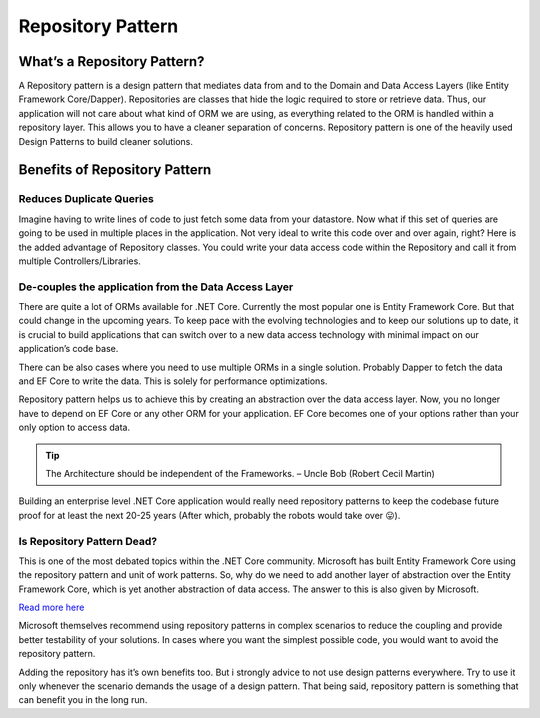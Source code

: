 Repository Pattern
==================

What’s a Repository Pattern?
----------------------------

A Repository pattern is a design pattern that mediates data from and to the Domain and Data Access Layers (like Entity Framework Core/Dapper). 
Repositories are classes that hide the logic required to store or retrieve data. Thus, our application will not care about what kind of ORM 
we are using, as everything related to the ORM is handled within a repository layer. This allows you to have a cleaner separation of concerns. 
Repository pattern is one of the heavily used Design Patterns to build cleaner solutions.

Benefits of Repository Pattern
------------------------------

Reduces Duplicate Queries
^^^^^^^^^^^^^^^^^^^^^^^^^

Imagine having to write lines of code to just fetch some data from your datastore. Now what if this set of queries are going to be used in 
multiple places in the application. Not very ideal to write this code over and over again, right? Here is the added advantage of 
Repository classes. You could write your data access code within the Repository and call it from multiple Controllers/Libraries.

De-couples the application from the Data Access Layer
^^^^^^^^^^^^^^^^^^^^^^^^^^^^^^^^^^^^^^^^^^^^^^^^^^^^^

There are quite a lot of ORMs available for .NET Core. Currently the most popular one is Entity Framework Core. But that could change in 
the upcoming years. To keep pace with the evolving technologies and to keep our solutions up to date, it is crucial to build applications 
that can switch over to a new data access technology with minimal impact on our application’s code base.

There can be also cases where you need to use multiple ORMs in a single solution. Probably Dapper to fetch the data and EF Core to write the data. 
This is solely for performance optimizations.

Repository pattern helps us to achieve this by creating an abstraction over the data access layer. Now, you no longer have to depend on EF Core
or any other ORM for your application. EF Core becomes one of your options rather than your only option to access data.

.. admonition:: Tip

   The Architecture should be independent of the Frameworks.
   – Uncle Bob (Robert Cecil Martin)

Building an enterprise level .NET Core application would really need repository patterns to keep the codebase future proof for at least 
the next 20-25 years (After which, probably the robots would take over 😛).

Is Repository Pattern Dead?
^^^^^^^^^^^^^^^^^^^^^^^^^^^

This is one of the most debated topics within the .NET Core community.  Microsoft has built Entity Framework Core using the repository pattern
and unit of work patterns. So, why do we need to add another layer of abstraction over the Entity Framework Core, which is yet another abstraction
of data access. The answer to this is also given by Microsoft.

`Read more here`_

.. _`Read more here`: https://docs.microsoft.com/en-us/dotnet/architecture/microservices/microservice-ddd-cqrs-patterns/infrastructure-persistence-layer-implemenation-entity-framework-core#using-a-custom-repository-versus-using-ef-dbcontext-directly

Microsoft themselves recommend using repository patterns in complex scenarios to reduce the coupling and provide better testability of your solutions. 
In cases where you want the simplest possible code, you would want to avoid the repository pattern.

.. image:: /_static/images/custom-repo-versus-db-context-1024x579.png
   :width: 50%

Adding the repository has it’s own benefits too. But i strongly advice to not use design patterns everywhere. Try to use it only whenever 
the scenario demands the usage of a design pattern. That being said, repository pattern is something that can benefit you in the long run.

